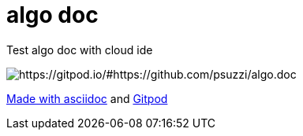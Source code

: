 = algo doc

Test algo doc with cloud ide

image::https://img.shields.io/badge/Gitpod-ready--to--code-blue?logo=gitpod[https://gitpod.io/#https://github.com/psuzzi/algo.doc]


https://asciidoctor.org/docs/asciidoc-syntax-quick-reference/[Made with asciidoc] and https://www.gitpod.io/[Gitpod]

